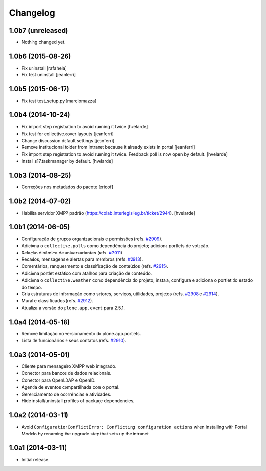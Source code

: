 Changelog
=========

1.0b7 (unreleased)
------------------

- Nothing changed yet.


1.0b6 (2015-08-26)
------------------

- Fix uninstall
  [rafahela]

- Fix test uninstall
  [jeanferri]


1.0b5 (2015-06-17)
------------------

- Fix test test_setup.py
  [marciomazza]


1.0b4 (2014-10-24)
------------------

- Fix import step registration to avoid running it twice
  [hvelarde]

- Fix test for collective.cover layouts
  [jeanferri]

- Change discussion default settings
  [jeanferri]

- Remove institucional folder from intranet because it already exists in portal
  [jeanferri]

- Fix import step registration to avoid running it twice.
  Feedback poll is now open by default.
  [hvelarde]

- Install s17.taskmanager by default.
  [hvelarde]


1.0b3 (2014-08-25)
------------------

- Correções nos metadados do pacote
  [ericof]


1.0b2 (2014-07-02)
------------------

- Habilita servidor XMPP padrão (https://colab.interlegis.leg.br/ticket/2944).
  [hvelarde]


1.0b1 (2014-06-05)
------------------

- Configuração de grupos organizacionais e permissões (refs. `#2909`_).

- Adiciona o ``collective.polls`` como dependência do projeto; adiciona
  portlets de votação.

- Relação dinâmica de aniversariantes (refs. `#2911`_).

- Recados, mensagens e alertas para membros (refs. `#2913`_).

- Comentários, ranqueamento e classificação de conteúdos (refs. `#2915`_).

- Adiciona portlet estático com atalhos para criação de conteúdo.

- Adiciona o ``collective.weather`` como dependência do projeto; instala,
  configura e adiciona o portlet do estado do tempo.

- Cria estruturas de informação como setores, serviços, utilidades, projetos
  (refs. `#2908`_ e `#2914`_).

- Mural e classificados (refs. `#2912`_).

- Atualiza a versão do ``plone.app.event`` para 2.5.1.


1.0a4 (2014-05-18)
------------------

- Remove limitação no versionamento do plone.app.portlets.

- Lista de funcionários e seus contatos (refs. `#2910`_).


1.0a3 (2014-05-01)
------------------

- Cliente para mensageiro XMPP web integrado.

- Conector para bancos de dados relacionais.

- Conector para OpenLDAP e OpenID.

- Agenda de eventos compartilhada com o portal.

- Gerenciamento de ocorrências e atividades.

- Hide install/uninstall profiles of package dependencies.


1.0a2 (2014-03-11)
------------------

- Avoid ``ConfigurationConflictError: Conflicting configuration actions``
  when installing with Portal Modelo by renaming the upgrade step that
  sets up the intranet.


1.0a1 (2014-03-11)
------------------

- Initial release.

.. _`#2908`: https://colab.interlegis.leg.br/ticket/2908
.. _`#2909`: https://colab.interlegis.leg.br/ticket/2909
.. _`#2910`: https://colab.interlegis.leg.br/ticket/2910
.. _`#2911`: https://colab.interlegis.leg.br/ticket/2911
.. _`#2912`: https://colab.interlegis.leg.br/ticket/2912
.. _`#2913`: https://colab.interlegis.leg.br/ticket/2913
.. _`#2914`: https://colab.interlegis.leg.br/ticket/2914
.. _`#2915`: https://colab.interlegis.leg.br/ticket/2915
